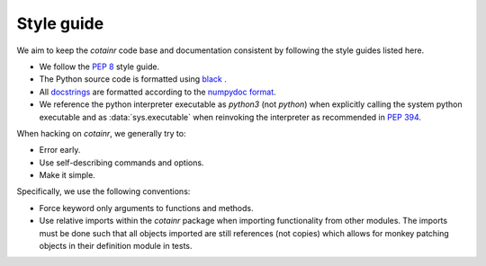 .. _style_guide:

Style guide
===========
We aim to keep the `cotainr` code base and documentation consistent by following the style guides listed here.

- We follow the :pep:`8` style guide.
- The Python source code is formatted using `black <https://black.readthedocs.io/en/stable/>`_ .
- All `docstrings <https://peps.python.org/pep-0257/>`_ are formatted according to the `numpydoc format <https://numpydoc.readthedocs.io/en/latest/format.html>`_.
- We reference the python interpreter executable as `python3` (not `python`) when explicitly calling the system python executable and as :data:`sys.executable` when reinvoking the interpreter as recommended in :pep:`394`.

When hacking on `cotainr`, we generally try to:

- Error early.
- Use self-describing commands and options.
- Make it simple.

Specifically, we use the following conventions:

- Force keyword only arguments to functions and methods.
- Use relative imports within the `cotainr` package when importing functionality from other modules. The imports must be done such that all objects imported are still references (not copies) which allows for monkey patching objects in their definition module in tests.
